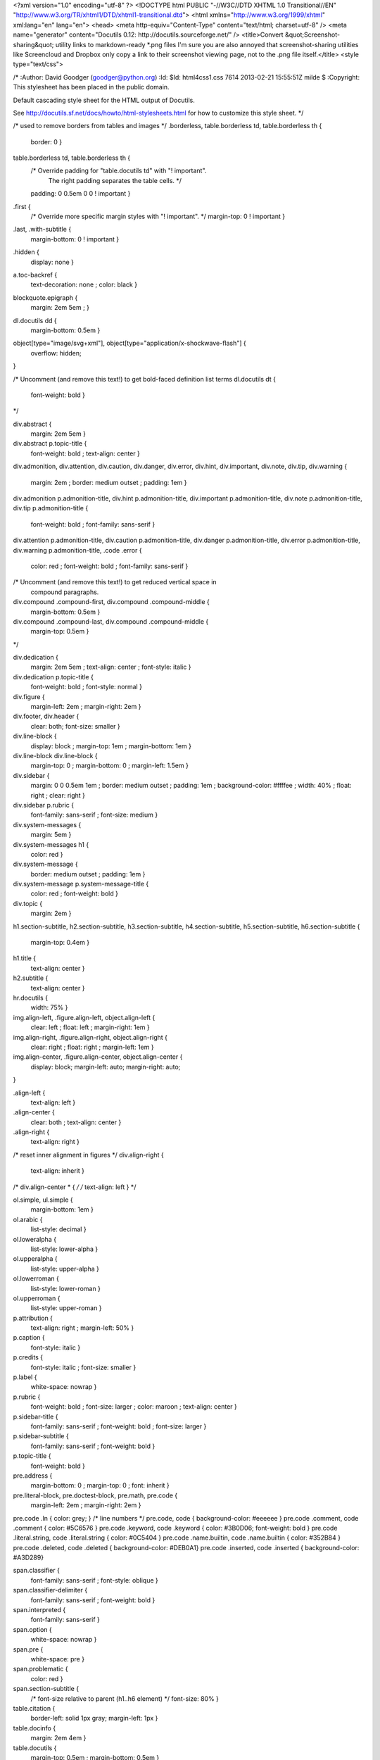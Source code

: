 <?xml version="1.0" encoding="utf-8" ?>
<!DOCTYPE html PUBLIC "-//W3C//DTD XHTML 1.0 Transitional//EN" "http://www.w3.org/TR/xhtml1/DTD/xhtml1-transitional.dtd">
<html xmlns="http://www.w3.org/1999/xhtml" xml:lang="en" lang="en">
<head>
<meta http-equiv="Content-Type" content="text/html; charset=utf-8" />
<meta name="generator" content="Docutils 0.12: http://docutils.sourceforge.net/" />
<title>Convert &quot;Screenshot-sharing&quot; utility links to markdown-ready *.png files I'm sure you are also annoyed that screenshot-sharing utilities like Screencloud and Dropbox only copy a link to their screenshot viewing page, not to the .png file itself.</title>
<style type="text/css">

/*
:Author: David Goodger (goodger@python.org)
:Id: $Id: html4css1.css 7614 2013-02-21 15:55:51Z milde $
:Copyright: This stylesheet has been placed in the public domain.

Default cascading style sheet for the HTML output of Docutils.

See http://docutils.sf.net/docs/howto/html-stylesheets.html for how to
customize this style sheet.
*/

/* used to remove borders from tables and images */
.borderless, table.borderless td, table.borderless th {
  border: 0 }

table.borderless td, table.borderless th {
  /* Override padding for "table.docutils td" with "! important".
     The right padding separates the table cells. */
  padding: 0 0.5em 0 0 ! important }

.first {
  /* Override more specific margin styles with "! important". */
  margin-top: 0 ! important }

.last, .with-subtitle {
  margin-bottom: 0 ! important }

.hidden {
  display: none }

a.toc-backref {
  text-decoration: none ;
  color: black }

blockquote.epigraph {
  margin: 2em 5em ; }

dl.docutils dd {
  margin-bottom: 0.5em }

object[type="image/svg+xml"], object[type="application/x-shockwave-flash"] {
  overflow: hidden;
}

/* Uncomment (and remove this text!) to get bold-faced definition list terms
dl.docutils dt {
  font-weight: bold }
*/

div.abstract {
  margin: 2em 5em }

div.abstract p.topic-title {
  font-weight: bold ;
  text-align: center }

div.admonition, div.attention, div.caution, div.danger, div.error,
div.hint, div.important, div.note, div.tip, div.warning {
  margin: 2em ;
  border: medium outset ;
  padding: 1em }

div.admonition p.admonition-title, div.hint p.admonition-title,
div.important p.admonition-title, div.note p.admonition-title,
div.tip p.admonition-title {
  font-weight: bold ;
  font-family: sans-serif }

div.attention p.admonition-title, div.caution p.admonition-title,
div.danger p.admonition-title, div.error p.admonition-title,
div.warning p.admonition-title, .code .error {
  color: red ;
  font-weight: bold ;
  font-family: sans-serif }

/* Uncomment (and remove this text!) to get reduced vertical space in
   compound paragraphs.
div.compound .compound-first, div.compound .compound-middle {
  margin-bottom: 0.5em }

div.compound .compound-last, div.compound .compound-middle {
  margin-top: 0.5em }
*/

div.dedication {
  margin: 2em 5em ;
  text-align: center ;
  font-style: italic }

div.dedication p.topic-title {
  font-weight: bold ;
  font-style: normal }

div.figure {
  margin-left: 2em ;
  margin-right: 2em }

div.footer, div.header {
  clear: both;
  font-size: smaller }

div.line-block {
  display: block ;
  margin-top: 1em ;
  margin-bottom: 1em }

div.line-block div.line-block {
  margin-top: 0 ;
  margin-bottom: 0 ;
  margin-left: 1.5em }

div.sidebar {
  margin: 0 0 0.5em 1em ;
  border: medium outset ;
  padding: 1em ;
  background-color: #ffffee ;
  width: 40% ;
  float: right ;
  clear: right }

div.sidebar p.rubric {
  font-family: sans-serif ;
  font-size: medium }

div.system-messages {
  margin: 5em }

div.system-messages h1 {
  color: red }

div.system-message {
  border: medium outset ;
  padding: 1em }

div.system-message p.system-message-title {
  color: red ;
  font-weight: bold }

div.topic {
  margin: 2em }

h1.section-subtitle, h2.section-subtitle, h3.section-subtitle,
h4.section-subtitle, h5.section-subtitle, h6.section-subtitle {
  margin-top: 0.4em }

h1.title {
  text-align: center }

h2.subtitle {
  text-align: center }

hr.docutils {
  width: 75% }

img.align-left, .figure.align-left, object.align-left {
  clear: left ;
  float: left ;
  margin-right: 1em }

img.align-right, .figure.align-right, object.align-right {
  clear: right ;
  float: right ;
  margin-left: 1em }

img.align-center, .figure.align-center, object.align-center {
  display: block;
  margin-left: auto;
  margin-right: auto;
}

.align-left {
  text-align: left }

.align-center {
  clear: both ;
  text-align: center }

.align-right {
  text-align: right }

/* reset inner alignment in figures */
div.align-right {
  text-align: inherit }

/* div.align-center * { */
/*   text-align: left } */

ol.simple, ul.simple {
  margin-bottom: 1em }

ol.arabic {
  list-style: decimal }

ol.loweralpha {
  list-style: lower-alpha }

ol.upperalpha {
  list-style: upper-alpha }

ol.lowerroman {
  list-style: lower-roman }

ol.upperroman {
  list-style: upper-roman }

p.attribution {
  text-align: right ;
  margin-left: 50% }

p.caption {
  font-style: italic }

p.credits {
  font-style: italic ;
  font-size: smaller }

p.label {
  white-space: nowrap }

p.rubric {
  font-weight: bold ;
  font-size: larger ;
  color: maroon ;
  text-align: center }

p.sidebar-title {
  font-family: sans-serif ;
  font-weight: bold ;
  font-size: larger }

p.sidebar-subtitle {
  font-family: sans-serif ;
  font-weight: bold }

p.topic-title {
  font-weight: bold }

pre.address {
  margin-bottom: 0 ;
  margin-top: 0 ;
  font: inherit }

pre.literal-block, pre.doctest-block, pre.math, pre.code {
  margin-left: 2em ;
  margin-right: 2em }

pre.code .ln { color: grey; } /* line numbers */
pre.code, code { background-color: #eeeeee }
pre.code .comment, code .comment { color: #5C6576 }
pre.code .keyword, code .keyword { color: #3B0D06; font-weight: bold }
pre.code .literal.string, code .literal.string { color: #0C5404 }
pre.code .name.builtin, code .name.builtin { color: #352B84 }
pre.code .deleted, code .deleted { background-color: #DEB0A1}
pre.code .inserted, code .inserted { background-color: #A3D289}

span.classifier {
  font-family: sans-serif ;
  font-style: oblique }

span.classifier-delimiter {
  font-family: sans-serif ;
  font-weight: bold }

span.interpreted {
  font-family: sans-serif }

span.option {
  white-space: nowrap }

span.pre {
  white-space: pre }

span.problematic {
  color: red }

span.section-subtitle {
  /* font-size relative to parent (h1..h6 element) */
  font-size: 80% }

table.citation {
  border-left: solid 1px gray;
  margin-left: 1px }

table.docinfo {
  margin: 2em 4em }

table.docutils {
  margin-top: 0.5em ;
  margin-bottom: 0.5em }

table.footnote {
  border-left: solid 1px black;
  margin-left: 1px }

table.docutils td, table.docutils th,
table.docinfo td, table.docinfo th {
  padding-left: 0.5em ;
  padding-right: 0.5em ;
  vertical-align: top }

table.docutils th.field-name, table.docinfo th.docinfo-name {
  font-weight: bold ;
  text-align: left ;
  white-space: nowrap ;
  padding-left: 0 }

/* "booktabs" style (no vertical lines) */
table.docutils.booktabs {
  border: 0px;
  border-top: 2px solid;
  border-bottom: 2px solid;
  border-collapse: collapse;
}
table.docutils.booktabs * {
  border: 0px;
}
table.docutils.booktabs th {
  border-bottom: thin solid;
  text-align: left;
}

h1 tt.docutils, h2 tt.docutils, h3 tt.docutils,
h4 tt.docutils, h5 tt.docutils, h6 tt.docutils {
  font-size: 100% }

ul.auto-toc {
  list-style-type: none }

</style>
</head>
<body>
<div class="document" id="convert-screenshot-sharing-utility-links-to-markdown-ready-png-files-i-m-sure-you-are-also-annoyed-that-screenshot-sharing-utilities-like-screencloud-and-dropbox-only-copy-a-link-to-their-screenshot-viewing-page-not-to-the-png-file-itself">
<h1 class="title">Convert &quot;Screenshot-sharing&quot; utility links to markdown-ready *.png files I'm sure you are also annoyed that screenshot-sharing utilities like Screencloud and Dropbox only copy a link to their screenshot viewing page, not to the <tt class="docutils literal">.png</tt> file itself.</h1>

<p>So, if you have a python window open, use this module to quickly
<tt class="docutils literal">convert_clipboard()</tt> to a downloadable link.</p>
<p>In the backgound, this simply accesses the page linked by the
screenshot-sharing utility using <tt class="docutils literal">requests</tt>, parses it with
BeautifulSoup, finds the first link that ends in png using regex, and
copies that to the clipboard using pyperclip.</p>
<div class="section" id="installation">
<h1>Installation</h1>
<div class="section" id="python-module">
<h2>Python Module</h2>
<p><tt class="docutils literal">pip install copysc</tt></p>
<p>or</p>
<pre class="code bash literal-block">
$ git clone https://github.com/rv816/copysc.git
$ <span class="name builtin">cd</span> copysc
$ python setup.py install
</pre>
</div>
<div class="section" id="command-line-utility">
<h2>Command Line Utility</h2>
<div class="section" id="linux">
<h3><em>Linux</em></h3>
<pre class="code bash literal-block">
$ <span class="name builtin">export</span> <span class="name variable">copyscpath</span><span class="operator">=</span><span class="keyword">$(</span>python -c <span class="literal string single">'import copysc; print(copysc.__path__[0])'</span><span class="keyword">)</span>
$ <span class="name builtin">echo</span> <span class="name builtin">export</span> <span class="name variable">PATH</span><span class="operator">=</span>$PATH:<span class="name variable">$c</span>opyscpath &gt;&gt; ~/.bashrc
$ sudo chmod <span class="literal number">755</span> <span class="name variable">$c</span>opyscpath/copyscreen.py
</pre>
<p>You may also need to install a clipboard drivers to enable pyperclip to
interact with your X clipboard.</p>
<pre class="literal-block">
$ sudo apt-get install xclip
$ sudo apt-get install xsel
</pre>
</div>
<div class="section" id="mac">
<h3><em>Mac</em></h3>
<pre class="code bash literal-block">
$ <span class="name builtin">export</span> <span class="name variable">copyscpath</span><span class="operator">=</span><span class="keyword">$(</span>python -c <span class="literal string single">'import copysc; print(copysc.__path__[0])'</span><span class="keyword">)</span>
$ <span class="name builtin">echo</span> <span class="name builtin">export</span> <span class="name variable">PATH</span><span class="operator">=</span>$PATH:<span class="name variable">$c</span>opyscpath &gt;&gt; ~/.bash_profile
$ sudo chmod <span class="literal number">755</span> <span class="name variable">$c</span>opyscpath/copyscreen.py
</pre>
</div>
<div class="section" id="windows">
<h3><em>Windows</em></h3>
<p>Install Linux or buy a Mac and see above.</p>
<p><em>I'm sorry. That was a bit rude. I'm sure it's possible, but I don't
have the faintest idea how Windows works</em> <em>My hunch is as follows:</em></p>
<ol class="arabic simple">
<li>Find out the absolute path of the module as follows:
<tt class="docutils literal"><span class="pre">C:\&gt;python</span> <span class="pre">-c</span> 'import copysc; <span class="pre">print(copysc.__path__[0])'</span></tt></li>
<li>Copy that path and add it to your PATH variable on windows.</li>
</ol>
</div>
</div>
</div>
<hr class="docutils" />
<div class="section" id="usage">
<h1>Usage:</h1>
<div class="section" id="as-python-module">
<h2>As python module:</h2>
<pre class="code python literal-block">
<span class="keyword namespace">from</span> <span class="name namespace">copysc.copyscreen</span> <span class="keyword namespace">import</span> <span class="name">convert_clipboard</span>
<span class="name">convert_clipboard</span><span class="punctuation">()</span>
</pre>
<p>OR...you can feed it a link directly</p>
<pre class="code python literal-block">
<span class="keyword namespace">from</span> <span class="name namespace">copysc.copyscreen</span> <span class="keyword namespace">import</span> <span class="name">convert_clipboard</span>
<span class="name">convert_clipboard</span><span class="punctuation">(</span><span class="name">link</span><span class="operator">=</span> <span class="literal string single">'https://www.dropbox.com/s/wg24eyirfaqrbnw/Screenshot%202014-10-17%2018.06.22.png?dl=0'</span><span class="punctuation">)</span>
</pre>
</div>
<div class="section" id="from-the-command-line">
<h2>From the command line:</h2>
<p><tt class="docutils literal">$ copyscreen</tt></p>
<p><em>or</em></p>
<p><tt class="docutils literal">$ copyscreen <span class="pre">http://screencloud.net/v/zOk6</span></tt></p>
</div>
</div>
</div>
</body>
</html>



